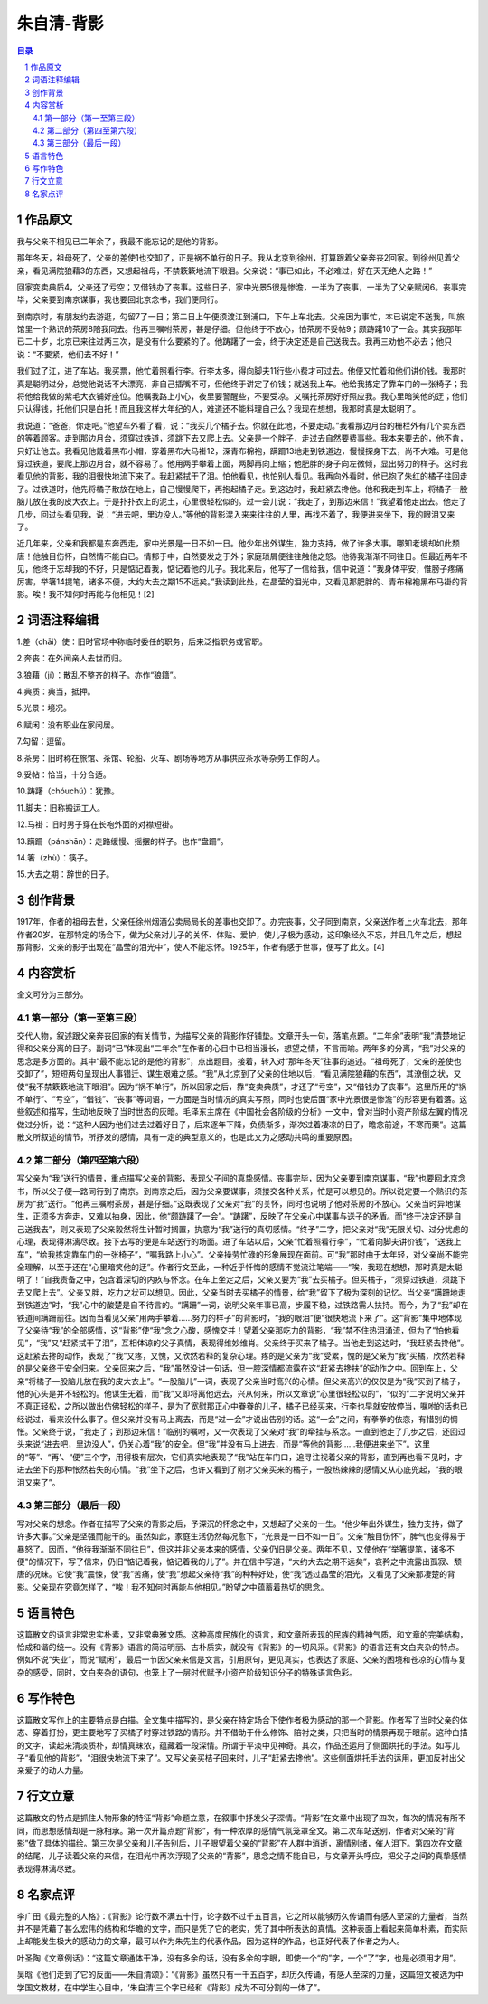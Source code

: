 ******************************************************
朱自清-背影
******************************************************

.. contents:: 目录
.. section-numbering::


作品原文
=================================================

我与父亲不相见已二年余了，我最不能忘记的是他的背影。

那年冬天，祖母死了，父亲的差使1也交卸了，正是祸不单行的日子。我从北京到徐州，打算跟着父亲奔丧2回家。到徐州见着父亲，看见满院狼藉3的东西，又想起祖母，不禁簌簌地流下眼泪。父亲说：“事已如此，不必难过，好在天无绝人之路！”

回家变卖典质4，父亲还了亏空；又借钱办了丧事。这些日子，家中光景5很是惨澹，一半为了丧事，一半为了父亲赋闲6。丧事完毕，父亲要到南京谋事，我也要回北京念书，我们便同行。

到南京时，有朋友约去游逛，勾留7了一日；第二日上午便须渡江到浦口，下午上车北去。父亲因为事忙，本已说定不送我，叫旅馆里一个熟识的茶房8陪我同去。他再三嘱咐茶房，甚是仔细。但他终于不放心，怕茶房不妥帖9；颇踌躇10了一会。其实我那年已二十岁，北京已来往过两三次，是没有什么要紧的了。他踌躇了一会，终于决定还是自己送我去。我再三劝他不必去；他只说：“不要紧，他们去不好！”

我们过了江，进了车站。我买票，他忙着照看行李。行李太多，得向脚夫11行些小费才可过去。他便又忙着和他们讲价钱。我那时真是聪明过分，总觉他说话不大漂亮，非自己插嘴不可，但他终于讲定了价钱；就送我上车。他给我拣定了靠车门的一张椅子；我将他给我做的紫毛大衣铺好座位。他嘱我路上小心，夜里要警醒些，不要受凉。又嘱托茶房好好照应我。我心里暗笑他的迂；他们只认得钱，托他们只是白托！而且我这样大年纪的人，难道还不能料理自己么？我现在想想，我那时真是太聪明了。

我说道：“爸爸，你走吧。”他望车外看了看，说：“我买几个橘子去。你就在此地，不要走动。”我看那边月台的栅栏外有几个卖东西的等着顾客。走到那边月台，须穿过铁道，须跳下去又爬上去。父亲是一个胖子，走过去自然要费事些。我本来要去的，他不肯，只好让他去。我看见他戴着黑布小帽，穿着黑布大马褂12，深青布棉袍，蹒跚13地走到铁道边，慢慢探身下去，尚不大难。可是他穿过铁道，要爬上那边月台，就不容易了。他用两手攀着上面，两脚再向上缩；他肥胖的身子向左微倾，显出努力的样子。这时我看见他的背影，我的泪很快地流下来了。我赶紧拭干了泪。怕他看见，也怕别人看见。我再向外看时，他已抱了朱红的橘子往回走了。过铁道时，他先将橘子散放在地上，自己慢慢爬下，再抱起橘子走。到这边时，我赶紧去搀他。他和我走到车上，将橘子一股脑儿放在我的皮大衣上。于是扑扑衣上的泥土，心里很轻松似的。过一会儿说：“我走了，到那边来信！”我望着他走出去。他走了几步，回过头看见我，说：“进去吧，里边没人。”等他的背影混入来来往往的人里，再找不着了，我便进来坐下，我的眼泪又来了。

近几年来，父亲和我都是东奔西走，家中光景是一日不如一日。他少年出外谋生，独力支持，做了许多大事。哪知老境却如此颓唐！他触目伤怀，自然情不能自已。情郁于中，自然要发之于外；家庭琐屑便往往触他之怒。他待我渐渐不同往日。但最近两年不见，他终于忘却我的不好，只是惦记着我，惦记着他的儿子。我北来后，他写了一信给我，信中说道：“我身体平安，惟膀子疼痛厉害，举箸14提笔，诸多不便，大约大去之期15不远矣。”我读到此处，在晶莹的泪光中，又看见那肥胖的、青布棉袍黑布马褂的背影。唉！我不知何时再能与他相见！[2]

词语注释编辑
=================================================

1.差（chāi）使：旧时官场中称临时委任的职务，后来泛指职务或官职。

2.奔丧：在外闻亲人去世而归。

3.狼藉（jí）：散乱不整齐的样子。亦作“狼籍”。

4.典质：典当，抵押。

5.光景：境况。

6.赋闲：没有职业在家闲居。

7.勾留：逗留。

8.茶房：旧时称在旅馆、茶馆、轮船、火车、剧场等地方从事供应茶水等杂务工作的人。

9.妥帖：恰当，十分合适。

10.踌躇（chóuchú）：犹豫。

11.脚夫：旧称搬运工人。

12.马褂：旧时男子穿在长袍外面的对襟短褂。

13.蹒跚（pánshān）：走路缓慢、摇摆的样子。也作“盘跚”。

14.箸（zhù）：筷子。

15.大去之期：辞世的日子。

创作背景
=================================================

1917年，作者的祖母去世，父亲任徐州烟酒公卖局局长的差事也交卸了。办完丧事，父子同到南京，父亲送作者上火车北去，那年作者20岁。在那特定的场合下，做为父亲对儿子的关怀、体贴、爱护，使儿子极为感动，这印象经久不忘，并且几年之后，想起那背影，父亲的影子出现在“晶莹的泪光中”，使人不能忘怀。1925年，作者有感于世事，便写了此文。[4]


内容赏析
=================================================

全文可分为三部分。

第一部分（第一至第三段）
-------------------------------------------------

交代人物，叙述跟父亲奔丧回家的有关情节，为描写父亲的背影作好铺垫。文章开头一句，落笔点题。“二年余”表明“我”清楚地记得和父亲分离的日子。副词“已”体现出“二年余”在作者的心目中已相当漫长，想望之情，不言而喻。两年多的分离，“我”对父亲的思念是多方面的。其中“最不能忘记的是他的背影”，点出题目。接着，转入对“那年冬天”往事的追述。“祖母死了，父亲的差使也交卸了”，短短两句呈现出人事错迁、谋生艰难之感。“我”从北京到了父亲的住地以后，“看见满院狼藉的东西”，其潦倒之状，又使“我不禁簌簌地流下眼泪”。因为“祸不单行”，所以回家之后，靠“变卖典质”，才还了“亏空”，又“借钱办了丧事”。这里所用的“祸不单行”、“亏空”，“借钱”、“丧事”等词语，一方面是当时情况的真实写照，同时也使后面“家中光景很是惨澹”的形容更有着落。这些叙述和描写，生动地反映了当时世态的灰暗。毛泽东主席在《中国社会各阶级的分析》一文中，曾对当时小资产阶级左翼的情况做过分析，说：“这种人因为他们过去过着好日子，后来逐年下降，负债渐多，渐次过着凄凉的日子，瞻念前途，不寒而栗”。这篇散文所叙述的情节，所抒发的感情，具有一定的典型意义的，也是此文为之感动共鸣的重要原因。

第二部分（第四至第六段）
-------------------------------------------------

写父亲为“我”送行的情景，重点描写父亲的背影，表现父子间的真挚感情。丧事完毕，因为父亲要到南京谋事，“我”也要回北京念书，所以父子便一路同行到了南京。到南京之后，因为父亲要谋事，须接交各种关系，忙是可以想见的。所以说定要一个熟识的茶房为“我”送行。“他再三嘱咐茶房，甚是仔细。”这既表现了父亲对“我”的关怀，同时也说明了他对茶房的不放心。父亲当时异地谋生，正须多方奔走，又难以抽身，因此，他“颇踌躇了一会”。“踌躇”，反映了在父亲心中谋事与送子的矛盾。而“终于决定还是自己送我去”，则又表现了父亲毅然将生计暂时搁置，执意为“我”送行的真切感情。“终予”二字，把父亲对“我”无限关切、过分忧虑的心理，表现得淋漓尽致。接下去写的便是车站送行的场面。进了车站以后，父亲“忙着照看行李”，“忙着向脚夫讲价钱”，“送我上车”，“给我拣定靠车门的一张椅子”，“嘱我路上小心”。父亲操劳忙碌的形象展现在面前。可“我”那时由于太年轻，对父亲尚不能完全理解，以至于还在“心里暗笑他的迂”。作者行文至此，一种近乎忏悔的感情不觉流注笔端——“唉，我现在想想，那时真是太聪明了！”自我责备之中，包含着深切的内疚与怀念。在车上坐定之后，父亲又要为“我”去买橘子。但买橘子，“须穿过铁道，须跳下去又爬上去”。父亲又胖，吃力之状可以想见。因此，父亲当时去买橘子的情景，给“我”留下了极为深刻的记忆。当父亲“蹒跚地走到铁道边”时，“我”心中的酸楚是自不待言的。“蹒跚”一词，说明父亲年事已高，步履不稳，过铁路需人扶持。而今，为了“我”却在铁道间蹒跚前往。因而当看见父亲“用两手攀着……努力的样子”的背影时，“我的眼泪”便“很快地流下来了”。这“背影”集中地体现了父亲待“我”的全部感情，这“背影”使“我”念之心酸，感愧交并！望着父亲那吃力的背影，“我”禁不住热泪涌流，但为了“怕他看见”，“我”又“赶紧拭干了泪”，互相体谅的父子真情，表现得维妙维肖。父亲终于买来了橘子。当他走到这边时，“我赶紧去搀他”。这赶紧去搀的动作，表现了“我”又疼，又愧，又欣然若释的复杂心理。疼的是父亲为“我”受累，愧的是父亲为“我”买橘，欣然若释的是父亲终于安全归来。父亲回来之后，“我”虽然没讲一句话，但一腔深情都流露在这“赶紧去搀扶”的动作之中。回到车上，父亲“将橘子一股脑儿放在我的皮大衣上”。“一股脑儿”一词，表现了父亲当时高兴的心情。但父亲高兴的仅仅是为“我”买到了橘子，他的心头是并不轻松的。他谋生无着，而“我”又即将离他远去，兴从何来，所以文章说“心里很轻松似的”，“似的”二字说明父亲并不真正轻松，之所以做出仿佛轻松的样子，是为了宽慰那正心中眷眷的儿子，橘子已经买来，行李也早就安放停当，嘱咐的话也已经说过，看来没什么事了。但父亲并没有马上离去，而是“过一会”才说出告别的话。这“一会”之间，有拳拳的依恋，有惜别的惆怅。父亲终于说，“我走了；到那边来信！”临别的嘱咐，又一次表现了父亲对“我”的牵挂与系念。一直到他走了几步之后，还回过头来说“进去吧，里边没人”，仍关心着“我”的安全。但“我”并没有马上进去，而是“等他的背影……我便进来坐下”。这里的“等”、“再’、“便”三个字，用得极有层次，它们真实地表现了“我”站在车门口，追寻注视着父亲的背影，直到再也看不见时，才进去坐下的那种怅然若失的心情。“我”坐下之后，也许又看到了刚才父亲买来的橘子，一股热辣辣的感情又从心底兜起，“我的眼泪又来了”。

第三部分（最后一段）
-------------------------------------------------

写对父亲的想念。作者在描写了父亲的背影之后，予深沉的怀念之中，又想起了父亲的一生。“他少年出外谋生，独力支持，做了许多大事。”父亲是坚强而能干的。虽然如此，家庭生活仍然每况愈下，“光景是一日不如一日”。父亲“触目伤怀”，脾气也变得易于暴怒了。因而，“他待我渐渐不同往日”，但这并非父亲本来的感情，父亲仍旧是父亲。两年不见，又使他在“举箸提笔，诸多不便"的情况下，写了信来，仍旧“惦记着我，惦记着我的儿子”。并在信中写道，“大约大去之期不远矣”，哀矜之中流露出孤寂、颓唐的况昧。它使“我”震悚，使“我”苦痛，使“我”想起父亲待“我”的种种好处，使“我”透过晶莹的泪光，又看见了父亲那凄楚的背影。父亲现在究竟怎样了，“唉！我不知何时再能与他相见。”盼望之中蕴蓄着热切的思念。

语言特色
=================================================

这篇散文的语言非常忠实朴素，又非常典雅文质。这种高度民族化的语言，和文章所表现的民族的精神气质，和文章的完美结构，恰成和谐的统一。没有《背影》语言的简洁明丽、古朴质实，就没有《背影》的一切风采。《背影》的语言还有文白夹杂的特点。例如不说“失业”，而说“赋闲”，最后一节因父亲来信是文言，引用原句，更见真实，也表达了家庭、父亲的困境和苍凉的心情与复杂的感受，同时，文白夹杂的语句，也笼上了一层时代赋予小资产阶级知识分子的特殊语言色彩。

写作特色
=================================================

这篇散文写作上的主要特点是白描。全文集中描写的，是父亲在特定场合下使作者极为感动的那一个背影。作者写了当时父亲的体态、穿着打扮，更主要地写了买橘子时穿过铁路的情形。并不借助于什么修饰、陪衬之类，只把当时的情景再现于眼前。这种白描的文字，读起来清淡质朴，却情真昧浓，蕴藏着一段深情。所谓于平淡中见神奇。其次，作品还运用了侧面烘托的手法。如写儿子“看见他的背影”，“泪很快地流下来了”。又写父亲买桔子回来时，儿子“赶紧去搀他”。这些侧面烘托手法的运用，更加反衬出父亲爱子的动人力量。

行文立意
=================================================

这篇散文的特点是抓住人物形象的特征“背影”命题立意，在叙事中抒发父子深情。“背影”在文章中出现了四次，每次的情况有所不同，而思想感情却是一脉相承。第一次开篇点题“背影”，有一种浓厚的感情气氛笼罩全文。第二次车站送别，作者对父亲的“背影”做了具体的描绘。第三次是父亲和儿子告别后，儿子眼望着父亲的“背影”在人群中消逝，离情别绪，催人泪下。第四次在文章的结尾，儿子读着父亲的来信，在泪光中再次浮现了父亲的“背影”，思念之情不能自已，与文章开头呼应，把父子之间的真挚感情表现得淋漓尽致。

名家点评
=================================================

李广田《最完整的人格》：《背影》论行数不满五十行，论字数不过千五百言，它之所以能够历久传诵而有感人至深的力量者，当然并不是凭藉了甚么宏伟的结构和华瞻的文字，而只是凭了它的老实，凭了其中所表达的真情。这种表面上看起来简单朴素，而实际上却能发生极大的感动力的文章，最可以作为朱先生的代表作品，因为这样的作品，也正好代表了作者之为人。

叶圣陶《文章例话》：“这篇文章通体干净，没有多余的话，没有多余的字眼，即使一个“的”字，一个“了”字，也是必须用才用”。

吴晗《他们走到了它的反面——朱自清颂》：“《背影》虽然只有一千五百字，却历久传诵，有感人至深的力量，这篇短文被选为中学国文教材，在中学生心目中，‘朱自清’三个字已经和《背影》成为不可分割的一体了”。
